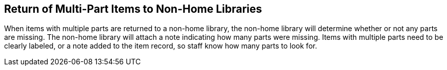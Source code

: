 Return of Multi-Part Items to Non-Home Libraries
------------------------------------------------
(((Item Return)))

When items with multiple parts are returned to a non-home library, the non-home library will determine whether or not any parts are missing. The non-home library will attach a note indicating how many parts were missing. Items with multiple parts need to be clearly labeled, or a note added to the item record, so staff know how many parts to look for.
